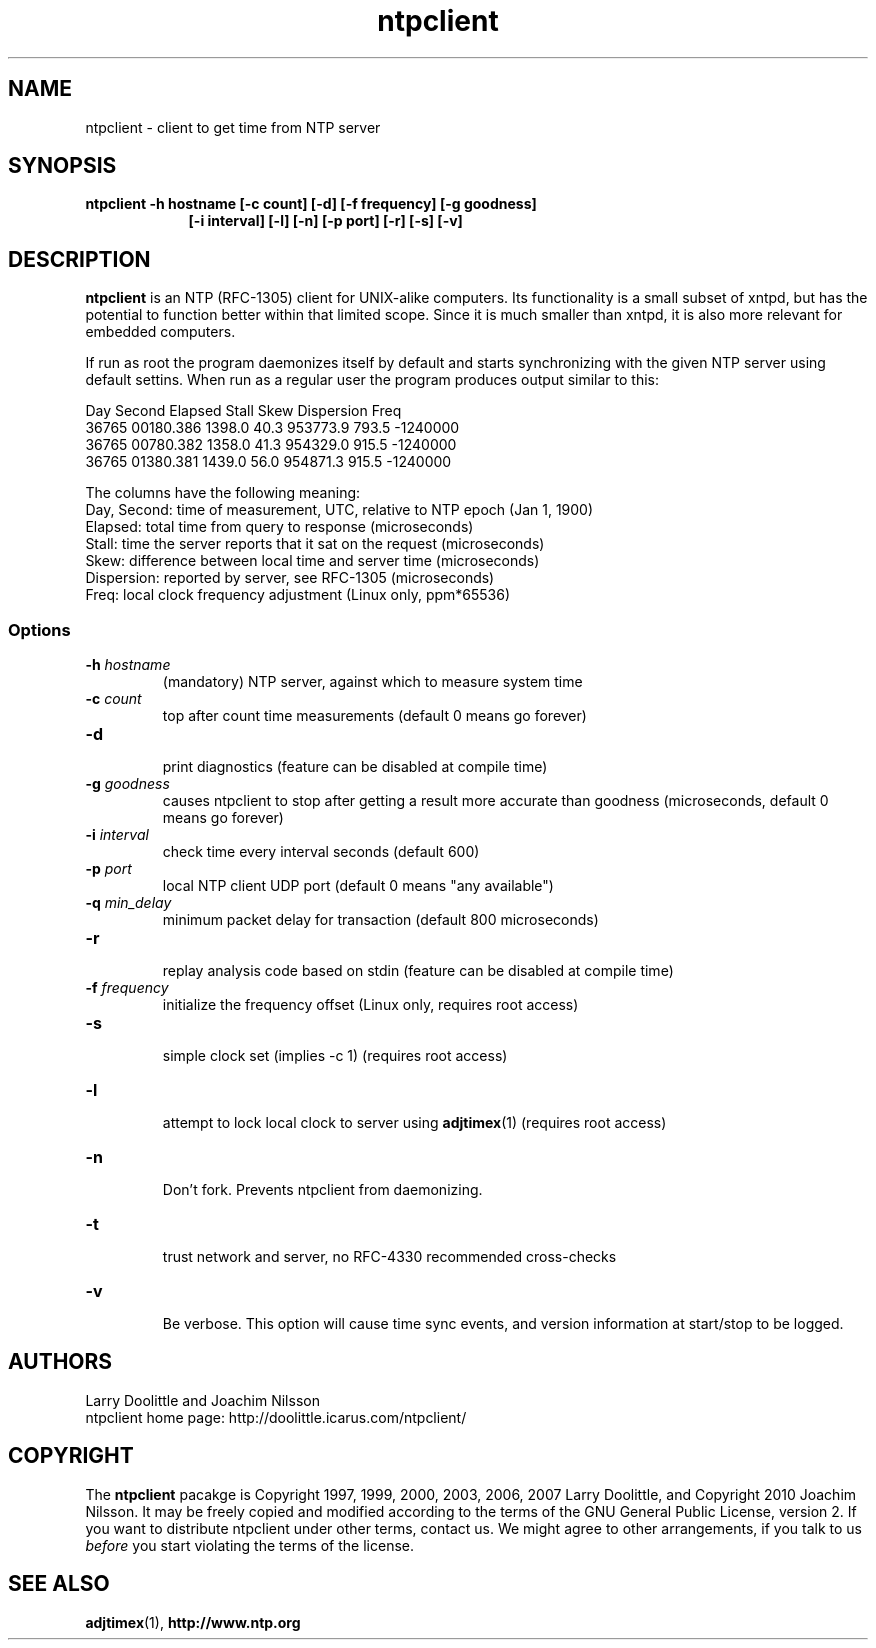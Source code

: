 .\" man page for Larry Doolittle's ntpclient
.\" distributed under GPL
.\" originally written by Walter Harms
.TH ntpclient 8 "2005-28-07-05" "" "ntpclient"
.SH NAME
ntpclient \- client to get time from NTP server
.SH SYNOPSIS
.B ntpclient -h hostname [-c count] [-d] [-f frequency] [-g goodness]
.in 16
.B             [-i interval] [-l] [-n] [-p port] [-r] [-s] [-v]
.SH DESCRIPTION
.B ntpclient
is an NTP (RFC-1305) client for UNIX-alike computers.  Its functionality is a
small subset of xntpd, but has the potential to function better within that
limited scope.  Since it is much smaller than xntpd, it is also more relevant
for embedded computers.
.PP
If run as root the program daemonizes itself by default and starts synchronizing
with the given NTP server using default settins.  When run as a regular user the
program produces output similar to this:
.sp
.nf
 Day   Second     Elapsed    Stall     Skew  Dispersion  Freq
36765 00180.386    1398.0     40.3  953773.9    793.5  -1240000
36765 00780.382    1358.0     41.3  954329.0    915.5  -1240000
36765 01380.381    1439.0     56.0  954871.3    915.5  -1240000
.fi
.sp
The columns have the following meaning:
.nf
Day, Second: time of measurement, UTC, relative to NTP epoch (Jan 1, 1900)
Elapsed:     total time from query to response (microseconds)
Stall:       time the server reports that it sat on the request (microseconds)
Skew:        difference between local time and server time (microseconds)
Dispersion:  reported by server, see RFC-1305 (microseconds)
Freq:        local clock frequency adjustment (Linux only, ppm*65536)
.fi
.SS "Options"
.TP
.BI  -h " hostname"
(mandatory) NTP server, against which to measure system time
.TP
.BI -c " count"
top after count time measurements (default 0 means go forever)
.TP
.B  -d
.br
print diagnostics (feature can be disabled at compile time)
.TP
.BI  -g " goodness"
causes ntpclient to stop after getting a result more accurate
than goodness (microseconds, default 0 means go forever)
.TP
.BI  -i " interval"
check time every interval seconds (default 600)
.TP
.BI -p " port"
local NTP client UDP port (default 0 means "any available")
.TP
.BI  -q " min_delay"
minimum packet delay for transaction (default 800 microseconds)
.TP
.B  -r
.br
replay analysis code based on stdin (feature can be disabled at compile time)
.TP
.BI -f " frequency"
.br
initialize the frequency offset (Linux only, requires root access)
.TP
.B -s
.br
simple clock set (implies -c 1)
(requires root access)
.TP
.B  -l
.br
attempt to lock local clock to server using
.BR adjtimex (1)
(requires root access)
.TP
.B -n
.br
Don't fork.  Prevents ntpclient from daemonizing.
.TP
.B -t
.br
trust network and server, no RFC-4330 recommended cross-checks
.TP
.B -v
.br
Be verbose.  This option will cause time sync events, and version
information at start/stop to be logged.
.SH AUTHORS
 Larry Doolittle and Joachim Nilsson
 ntpclient home page: http://doolittle.icarus.com/ntpclient/
.SH COPYRIGHT
The
.B ntpclient
pacakge is Copyright 1997, 1999, 2000, 2003, 2006, 2007 Larry Doolittle, and
Copyright 2010 Joachim Nilsson.  It may be freely copied and modified according
to the terms of the GNU General Public License, version 2.  If you want to
distribute ntpclient under other terms, contact us.  We might agree to other
arrangements, if you talk to us
.I before
you start violating the terms of the license.

.SH "SEE ALSO"
.BR adjtimex (1),
.BR http://www.ntp.org
